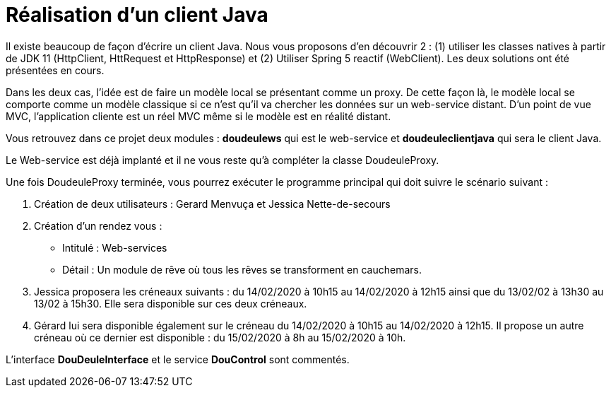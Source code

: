 = Réalisation d'un client Java


Il existe beaucoup de façon d'écrire un client Java. Nous vous proposons d'en découvrir 2 :
(1) utiliser les classes natives à partir de JDK 11 (HttpClient, HttRequest et HttpResponse) et
(2) Utiliser Spring 5 reactif (WebClient). Les deux solutions ont été présentées en cours.




Dans les deux cas, l'idée est de faire un modèle local se présentant comme un proxy. De cette façon là, le modèle local
se comporte comme un modèle classique si ce n'est qu'il va chercher les données sur un web-service distant.
D'un point de vue MVC, l'application cliente est un réel MVC même si le modèle est en réalité distant.

Vous retrouvez dans ce projet deux modules : *doudeulews* qui est le web-service et *doudeuleclientjava* qui sera le client
Java.

Le Web-service est déjà implanté et il ne vous reste qu'à compléter la classe DoudeuleProxy.

Une fois DoudeuleProxy terminée, vous pourrez exécuter le programme principal qui doit suivre le scénario suivant :

. Création de deux utilisateurs : Gerard Menvuça et Jessica Nette-de-secours
. Création d'un rendez vous :
    * Intitulé : Web-services
    * Détail : Un module de rêve où tous les rêves se transforment en cauchemars.
. Jessica proposera les créneaux suivants : du 14/02/2020 à 10h15 au 14/02/2020 à 12h15 ainsi que du 13/02/02 à 13h30 au
13/02 à 15h30. Elle sera disponible sur ces deux créneaux.
. Gérard lui sera disponible également sur le créneau du 14/02/2020 à 10h15 au 14/02/2020 à 12h15. Il propose un autre créneau
où ce dernier est disponible : du 15/02/2020 à 8h au 15/02/2020 à 10h.


L'interface *DouDeuleInterface* et le service *DouControl* sont commentés.